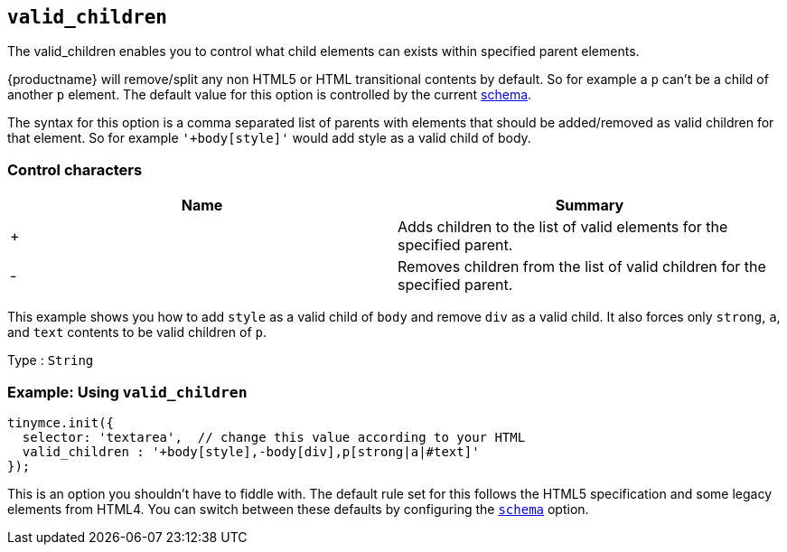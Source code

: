 == `+valid_children+`

The valid_children enables you to control what child elements can exists within specified parent elements.

{productname} will remove/split any non HTML5 or HTML transitional contents by default. So for example a `+p+` can't be a child of another `+p+` element. The default value for this option is controlled by the current link:content-filtering.html#schema[schema].

The syntax for this option is a comma separated list of parents with elements that should be added/removed as valid children for that element. So for example `+'+body[style]'+` would add style as a valid child of body.

=== Control characters

[cols=",",options="header",]
|===
|Name |Summary
|+ |Adds children to the list of valid elements for the specified parent.
|- |Removes children from the list of valid children for the specified parent.
|===

This example shows you how to add `+style+` as a valid child of `+body+` and remove `+div+` as a valid child. It also forces only `+strong+`, `+a+`, and `+text+` contents to be valid children of `+p+`.

Type : `+String+`

=== Example: Using `+valid_children+`

[source,js]
----
tinymce.init({
  selector: 'textarea',  // change this value according to your HTML
  valid_children : '+body[style],-body[div],p[strong|a|#text]'
});
----

This is an option you shouldn't have to fiddle with. The default rule set for this follows the HTML5 specification and some legacy elements from HTML4. You can switch between these defaults by configuring the <<schema, `+schema+`>> option.
